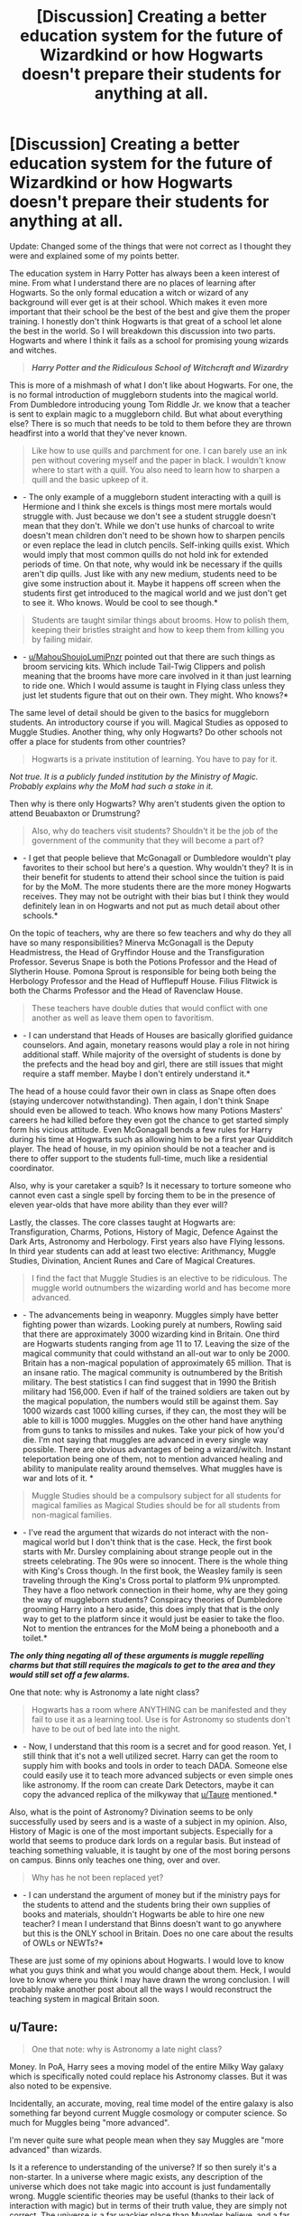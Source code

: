 #+TITLE: [Discussion] Creating a better education system for the future of Wizardkind or how Hogwarts doesn't prepare their students for anything at all.

* [Discussion] Creating a better education system for the future of Wizardkind or how Hogwarts doesn't prepare their students for anything at all.
:PROPERTIES:
:Author: Lazarth
:Score: 21
:DateUnix: 1527805698.0
:DateShort: 2018-Jun-01
:FlairText: Discussion
:END:
Update: Changed some of the things that were not correct as I thought they were and explained some of my points better.

The education system in Harry Potter has always been a keen interest of mine. From what I understand there are no places of learning after Hogwarts. So the only formal education a witch or wizard of any background will ever get is at their school. Which makes it even more important that their school be the best of the best and give them the proper training. I honestly don't think Hogwarts is that great of a school let alone the best in the world. So I will breakdown this discussion into two parts. Hogwarts and where I think it fails as a school for promising young wizards and witches.

#+begin_quote
  */Harry Potter and the Ridiculous School of Witchcraft and Wizardry/*
#+end_quote

This is more of a mishmash of what I don't like about Hogwarts. For one, the is no formal introduction of muggleborn students into the magical world. From Dumbledore introducing young Tom Riddle Jr. we know that a teacher is sent to explain magic to a muggleborn child. But what about everything else? There is so much that needs to be told to them before they are thrown headfirst into a world that they've never known.

#+begin_quote
  Like how to use quills and parchment for one. I can barely use an ink pen without covering myself and the paper in black. I wouldn't know where to start with a quill. You also need to learn how to sharpen a quill and the basic upkeep of it.
#+end_quote

- - The only example of a muggleborn student interacting with a quill is Hermione and I think she excels is things most mere mortals would struggle with. Just because we don't see a student struggle doesn't mean that they don't. While we don't use hunks of charcoal to write doesn't mean children don't need to be shown how to sharpen pencils or even replace the lead in clutch pencils. Self-inking quills exist. Which would imply that most common quills do not hold ink for extended periods of time. On that note, why would ink be necessary if the quills aren't dip quills. Just like with any new medium, students need to be give some instruction about it. Maybe it happens off screen when the students first get introduced to the magical world and we just don't get to see it. Who knows. Would be cool to see though.*

#+begin_quote
  Students are taught similar things about brooms. How to polish them, keeping their bristles straight and how to keep them from killing you by failing midair.
#+end_quote

- - [[/u/MahouShoujoLumiPnzr][u/MahouShoujoLumiPnzr]] pointed out that there are such things as broom servicing kits. Which include Tail-Twig Clippers and polish meaning that the brooms have more care involved in it than just learning to ride one. Which I would assume is taught in Flying class unless they just let students figure that out on their own. They might. Who knows?*

The same level of detail should be given to the basics for muggleborn students. An introductory course if you will. Magical Studies as opposed to Muggle Studies. Another thing, why only Hogwarts? Do other schools not offer a place for students from other countries?

#+begin_quote
  Hogwarts is a private institution of learning. You have to pay for it.
#+end_quote

/Not true. It is a publicly funded institution by the Ministry of Magic. Probably explains why the MoM had such a stake in it./

Then why is there only Hogwarts? Why aren't students given the option to attend Beuabaxton or Drumstrung?

#+begin_quote
  Also, why do teachers visit students? Shouldn't it be the job of the government of the community that they will become a part of?
#+end_quote

- - I get that people believe that McGonagall or Dumbledore wouldn't play favorites to their school but here's a question. Why wouldn't they? It is in their benefit for students to attend their school since the tuition is paid for by the MoM. The more students there are the more money Hogwarts receives. They may not be outright with their bias but I think they would definitely lean in on Hogwarts and not put as much detail about other schools.*

On the topic of teachers, why are there so few teachers and why do they all have so many responsibilities? Minerva McGonagall is the Deputy Headmistress, the Head of Gryffindor House and the Transfiguration Professor. Severus Snape is both the Potions Professor and the Head of Slytherin House. Pomona Sprout is responsible for being both being the Herbology Professor and the Head of Hufflepuff House. Filius Flitwick is both the Charms Professor and the Head of Ravenclaw House.

#+begin_quote
  These teachers have double duties that would conflict with one another as well as leave them open to favoritism.
#+end_quote

- - I can understand that Heads of Houses are basically glorified guidance counselors. And again, monetary reasons would play a role in not hiring additional staff. While majority of the oversight of students is done by the prefects and the head boy and girl, there are still issues that might require a staff member. Maybe I don't entirely understand it.*

The head of a house could favor their own in class as Snape often does (staying undercover notwithstanding). Then again, I don't think Snape should even be allowed to teach. Who knows how many Potions Masters' careers he had killed before they even got the chance to get started simply form his vicious attitude. Even McGonagall bends a few rules for Harry during his time at Hogwarts such as allowing him to be a first year Quidditch player. The head of house, in my opinion should be not a teacher and is there to offer support to the students full-time, much like a residential coordinator.

Also, why is your caretaker a squib? Is it necessary to torture someone who cannot even cast a single spell by forcing them to be in the presence of eleven year-olds that have more ability than they ever will?

Lastly, the classes. The core classes taught at Hogwarts are: Transfiguration, Charms, Potions, History of Magic, Defence Against the Dark Arts, Astronomy and Herbology. First years also have Flying lessons. In third year students can add at least two elective: Arithmancy, Muggle Studies, Divination, Ancient Runes and Care of Magical Creatures.

#+begin_quote
  I find the fact that Muggle Studies is an elective to be ridiculous. The muggle world outnumbers the wizarding world and has become more advanced.
#+end_quote

- - The advancements being in weaponry. Muggles simply have better fighting power than wizards. Looking purely at numbers, Rowling said that there are approximately 3000 wizarding kind in Britain. One third are Hogwarts students ranging from age 11 to 17. Leaving the size of the magical community that could withstand an all-out war to only be 2000. Britain has a non-magical population of approximately 65 million. That is an insane ratio. The magical community is outnumbered by the British military. The best statistics I can find suggest that in 1990 the British military had 156,000. Even if half of the trained soldiers are taken out by the magical population, the numbers would still be against them. Say 1000 wizards cast 1000 killing curses, if they can, the most they will be able to kill is 1000 muggles. Muggles on the other hand have anything from guns to tanks to missiles and nukes. Take your pick of how you'd die. I'm not saying that muggles are advanced in every single way possible. There are obvious advantages of being a wizard/witch. Instant teleportation being one of them, not to mention advanced healing and ability to manipulate reality around themselves. What muggles have is war and lots of it. *

#+begin_quote
  Muggle Studies should be a compulsory subject for all students for magical families as Magical Studies should be for all students from non-magical families.
#+end_quote

- - I've read the argument that wizards do not interact with the non-magical world but I don't think that is the case. Heck, the first book starts with Mr. Dursley complaining about strange people out in the streets celebrating. The 90s were so innocent. There is the whole thing with King's Cross though. In the first book, the Weasley family is seen traveling through the King's Cross portal to platform 9¾ unprompted. They have a floo network connection in their home, why are they going the way of muggleborn students? Conspiracy theories of Dumbledore grooming Harry into a hero aside, this does imply that that is the only way to get to the platform since it would just be easier to take the floo. Not to mention the entrances for the MoM being a phonebooth and a toilet.*

*/The only thing negating all of these arguments is muggle repelling charms but that still requires the magicals to get to the area and they would still set off a few alarms./*

One that note: why is Astronomy a late night class?

#+begin_quote
  Hogwarts has a room where ANYTHING can be manifested and they fail to use it as a learning tool. Use is for Astronomy so students don't have to be out of bed late into the night.
#+end_quote

- - Now, I understand that this room is a secret and for good reason. Yet, I still think that it's not a well utilized secret. Harry can get the room to supply him with books and tools in order to teach DADA. Someone else could easily use it to teach more advanced subjects or even simple ones like astronomy. If the room can create Dark Detectors, maybe it can copy the advanced replica of the milkyway that [[/u/Taure][u/Taure]] mentioned.*

Also, what is the point of Astronomy? Divination seems to be only successfully used by seers and is a waste of a subject in my opinion. Also, History of Magic is one of the most important subjects. Especially for a world that seems to produce dark lords on a regular basis. But instead of teaching something valuable, it is taught by one of the most boring persons on campus. Binns only teaches one thing, over and over.

#+begin_quote
  Why has he not been replaced yet?
#+end_quote

- - I can understand the argument of money but if the ministry pays for the students to attend and the students bring their own supplies of books and materials, shouldn't Hogwarts be able to hire one new teacher? I mean I understand that Binns doesn't want to go anywhere but this is the ONLY school in Britain. Does no one care about the results of OWLs or NEWTs?*

These are just some of my opinions about Hogwarts. I would love to know what you guys think and what you would change about them. Heck, I would love to know where you think I may have drawn the wrong conclusion. I will probably make another post about all the ways I would reconstruct the teaching system in magical Britain soon.


** u/Taure:
#+begin_quote
  One that note: why is Astronomy a late night class?
#+end_quote

Money. In PoA, Harry sees a moving model of the entire Milky Way galaxy which is specifically noted could replace his Astronomy classes. But it was also noted to be expensive.

Incidentally, an accurate, moving, real time model of the entire galaxy is also something far beyond current Muggle cosmology or computer science. So much for Muggles being "more advanced".

I'm never quite sure what people mean when they say Muggles are "more advanced" than wizards.

Is it a reference to understanding of the universe? If so then surely it's a non-starter. In a universe where magic exists, any description of the universe which does not take magic into account is just fundamentally wrong. Muggle scientific theories may be useful (thanks to their lack of interaction with magic) but in terms of their truth value, they are simply not correct. The universe is a far wackier place than Muggles believe, and a far more anthropocentric one. It's not just that Muggles are factually incorrect - their entire world view, informed by the content of their scientific theories, is false.

Is it a reference to capabilities? Again, this seems odd. Wizards have instant transportation, can regrow limbs, can delve into the mind, can rearrange matter. If they had any use for one, they could easily create a perpetual motion engine - with first year spells. The only areas where Muggles have an advantage in capabilities are 1) information storage and retrieval, 2) large scale production, 3) making large explosions. But number 2 wouldn't transfer to the wizarding world, due to the fact that casting magic cannot be automated, so that one is less that Muggles are more advanced and more that they are operating in a different paradigm. A Muggle with knowledge of logistics and manufacturing methods would not be able to improve wizarding production. As for number 3, it's not clear that creating very large non-magical explosions is useful for wizards.

Is it a reference to civics? If so, then it misses the point that wizarding problems are a mirror of Muggle ones. The wizarding world doesn't have gender or racial discrimination, but it does have species and blood discrimination. The wizarding government detains suspected terrorists indefinitely without trial in inhumane conditions, as the Muggle government does. Wizarding politicians are self-serving and advance policies designed to pander to their supporters rather than to improve the nation, as Muggle politicians do. Mainstream wizarding press is misleading, gossipy, and overtly politically biased, as the mainstream Muggle press is. And so on.

Ultimately, I feel like most people are referring to aesthetics. Wizards wear robes. They occupy buildings that are constructed out of traditional materials and in old architectural styles. They have traditional forms of entertainment such as sports and tabletop games, rather than consumption of entertainment media and video games. But these are the most trivial bases to compare a civilisation on.
:PROPERTIES:
:Author: Taure
:Score: 20
:DateUnix: 1527833432.0
:DateShort: 2018-Jun-01
:END:

*** You're right overall, of course, but there are a few points I'd disagree with.

#+begin_quote
  Is it a reference to civics? If so, then it misses the point that wizarding problems are a mirror of Muggle ones.
#+end_quote

Not necessarily. The Wizarding problems are obviously a twisted reflection of the Muggle ones, but they /are/ arguably much more serious and backwards (as it is their very nature as satire to be, Doylistically speaking). Sure, Muggles detain prisoners in /bad/ conditions, but they don't /knowingly obliterate their immortal soul/. Yes, there's still some racism left in the world, but it's a cultural thing; the /legal/ aspects are mostly handled; House-Elf slavery or the Goblins' second-class citizenship are unthinkable in the modern world.

#+begin_quote
  In a universe where magic exists, any description of the universe which does not take magic into account is just fundamentally wrong.
#+end_quote

It's one way to look at it, but somehow it seems hard to reconcile with your /usual/ stance on magic vs. science. You see magic as something that /supersedes/ Muggle science and the natural order, rather than an undiscovered /side/ of physics as Muggles know them; if so, why should magic invalidate Muggle science? This would be akin to saying that the existence of artificial genetic manipulation somehow invalidates evolutionist biology. Muggles don't know that there's a cheat code to kick the laws of the universe in the backside, but they /do/ know the laws of the universe; wizards are the opposite; everyone's missing some key information there.

Oh, also, unrelated to those two quibbles I think there's another element that makes people assume wizards are "less advanced" than Muggles: space conquest. Take any "Muggles are better" fic, you have /very high/ odds of the pro-Muggle protagonist bluntly informing Draco Malfoy that Muggles have gone to the Moon and everyone will go "/Merlin's nostrils, WHAT!? what have we been doing with our lives? HOW IS THAT POSSIBLE?!/"

Mark that I don't think that argument's right, necessarily. We don't hear about it, but it is my belief that some wizards /have/ gone to space and perfected the process, but it was never made a big deal out of because it's not, at the end of the day, very useful (except for collecting moonstones in use for potions).
:PROPERTIES:
:Author: Achille-Talon
:Score: 4
:DateUnix: 1527847047.0
:DateShort: 2018-Jun-01
:END:

**** u/Taure:
#+begin_quote
  Not necessarily. The Wizarding problems are obviously a twisted reflection of the Muggle ones, but they are arguably much more serious and backwards (as it is their very nature as satire to be, Doylistically speaking). Sure, Muggles detain prisoners in bad conditions, but they don't knowingly obliterate their immortal soul. Yes, there's still some racism left in the world, but it's a cultural thing; the legal aspects are mostly handled; House-Elf slavery or the Goblins' second-class citizenship are unthinkable in the modern world.
#+end_quote

There's a few matters wrapped up in here:

1. I think describing what went on in Guantanamo Bay etc as "bad conditions" is something of an understatement. Being physically and mentally tortured for years on end is I think just as bad as Dementor exposure.

2. The wizarding analogue of Muggle racism is blood prejudice. On that front, wizarding Britain had a Muggleborn Minister for Magic in the 1960s. The idea of there being legal blood discrimination (except, of course, in Voldemort's Ministry*) is a fandom creation. In canon, blood discrimination is also purely cultural, and like racism in real life, not something that comes up in polite conversation. Note, for example, that Lucius restrains himself from making comments about Muggleborns in front of Fudge in GoF. Not because Fudge does not share the same prejudices -- we know Fudge is naturally inclined to favour pure-bloods -- but because it is politically incorrect.

3. The creature situations have no real Muggle analogy and I included them largely for compleness' sake. (The Muggle analogy would be if we discovered intelligent alien life that was weaker than us). There are real discussions to be had on those matters - Goblins are far from innocent in the conflict between them and wizards, for example, and granting your most powerful advantage (knowledge of wand magic) to a persistent enemy would be incredibly foolish.

*Voldemort's Ministry is something of an aberration, in that it was built entirely upon the personal power of a single man. Each time Voldemort dies, his movement immediately collapses and wizarding Britain reverts to its norm of being roughly equivalent to Muggle society. I don't think it really says anything about wizarding society as a whole - give a white supremacist all the power of the US military and you'd get a similar result. It's a risk inherent to the existence of magic, which can concentrate an absurd amount of power in individuals, that a single person can shift the direction of an entire nation against its will.

#+begin_quote
  It's one way to look at it, but somehow it seems hard to reconcile with your usual stance on magic vs. science. You see magic as something that supersedes Muggle science and the natural order, rather than an undiscovered side of physics as Muggles know them; if so, why should magic invalidate Muggle science? This would be akin to saying that the existence of artificial genetic manipulation somehow invalidates evolutionist biology.
#+end_quote

Magic is not an invention or technology though. It is part of the supernatural order, rather than the natural one, but it is something which exists independently of wizards. It's still part of the universe, it's just that the universe has two parallel sets of rules.

However, the fact that one of those sets overrules the other indicates that they aren't really parallel but rather that one is senior and the other is junior. So, for example, if wizards have a description of matter and Muggles have a contradictory description of matter, it is the wizarding one which tells the real story because, when the two come into conflict, the world will behave according to the wizarding understanding.
:PROPERTIES:
:Author: Taure
:Score: 8
:DateUnix: 1527959221.0
:DateShort: 2018-Jun-02
:END:

***** I was definitely referring to sentient nonhumans; I am quite aware that there is no legalized blood prejudice. But though Goblins may not be entirely blameless, the fact remains that nonhuman rights /is/ an issue where the Wizarding World is /unspeakably/ behind the Muggle one on the matter of civic rights.

I would say you are wrong to say they have absolutely no parallels, too; it seems clear there are /some/ kinds of comparisons to be drawn for Goblins, Centaurs and House-Elves, though not really for the more obscure ones (Erklings, Banshees, Yumboes...) and none as direct as with the blood-prejudice. Goblins' situation seems akin to the status of Jewish people in Europe for large stretches of history (disliked by most, second-class citizens at best, but still trusted with banking; stereotyped as greedy and dishonest; have a language that is proverbially unintelligible to those who haven't learned it), House-Elves have been compared with black people slavery but I'd also compare it to the apalling way European upper-classes would look down on servants up to the 20th century, and there are shades of Native Americans and other colonized so-called "savages" in the Centaurs.

But as you can see, all the parallels with the sentient nonhumans are /historical/ ones; antisemitism, classism and colonialism are not /dead/, but they are no longer the majority, nor /officially enforced/, as they are in the WW.

#+begin_quote
  However, the fact that one of those sets overrules the other indicates that they aren't really parallel but rather that one is senior and the other is junior. So, for example, if wizards have a description of matter and Muggles have a contradictory description of matter, it is the wizarding one which tells the real story because, when the two come into conflict, the world will behave according to the wizarding understanding.
#+end_quote

Hm... I don't think I quite agree with that. As I said, magic seems to me like "cheat codes" that override a video game's primary mechanics; in most cases, when the two clash, magic will supersede the natural order --- but magic is the active action of living beings. Left on their own, things work according to physical laws; and /if/ a magical creature interferes the laws of magic take over.
:PROPERTIES:
:Author: Achille-Talon
:Score: 1
:DateUnix: 1527960607.0
:DateShort: 2018-Jun-02
:END:

****** u/Taure:
#+begin_quote
  Goblins' situation seems akin to the status of Jewish people in Europe for large stretches of history (disliked by most, second-class citizens at best, but still trusted with banking; stereotyped as greedy and dishonest; have a language that is proverbially unintelligible to those who haven't learned it)
#+end_quote

This is what I mean when I say comparisons aren't really good to make with these creatures: for all that we can see, there's a very good chance that the untrue stereotypes about Jews are actually true about goblins. They may in fact enjoy eating children, and they may be treacherous and greedy by nature. Certainly they act like it in the books.

Indeed, while the comparison with Jews is too neat to be accidental, I'm not sure that JKR was intending, with goblins, to have them be a sympathetic victim as Muggleborns are. Rather, I think she was doing something different with goblins: she's not positioning them as a wizarding analogy for a Muggle prejudices, but rather is doing worldbuilding such that the true stories about goblins were the historical origin of the incorrect stereotypes about Jews.

The point here is that, unlike all the targets of biotry in real life, /goblins are not human/. It's entirely possible that there are good reasons to be prejudiced against them. There must be a reason that JKR did not choose to introduce a single sympathetic goblin and that even the "enlightened" characters like Hagrid are immensely wary of them.

(Sometimes I amuse myself with the idea that Harry Potter goblins are the distant descendents of Lord of the Rings goblins - they certainly seem to share a certain innate evilness.)
:PROPERTIES:
:Author: Taure
:Score: 4
:DateUnix: 1527961926.0
:DateShort: 2018-Jun-02
:END:

******* Hm. I am immensely creeped out by the idea of an inherently evil sentient species, and I doubt that Christian J.K. Rowling would truly populate her world with such creatures. But whatever may be said of Goblins, she still presents House-Elves' abuse as unambiguously a bad thing, and the prejudice against Centaurs likewise; those are still things where the Wizarding World remains inferior to the Muggle world in the ethics department.

As to your pet-theory, didn't Tolkien say that he loathed to think of any sentient beings as inherently evil (much as myself)? That he once considered to have them be more like golems than real people to resolve that problem --- something that cannot be true of HP Goblins, either? And much has been made of the mention that "members of all races except Elves fought against Sauron in the final battle", which would imply some rebellious Orcs. Really, laugh all you like, my preferred view of Tolkien's Goblins, and one not far from his intention, is that presented in the Rankin-Bass film, with the /Where There's a Whip/ song. Beings of primitive culture who are born to serve the Dark Lord(s), but who don't necessarily /want/ to go out of their way to do evil individually, though some do and become the leaders.
:PROPERTIES:
:Author: Achille-Talon
:Score: 1
:DateUnix: 1527965023.0
:DateShort: 2018-Jun-02
:END:


******* Why would you think HP goblins are inherently evil? They seem to mirror wizarding society to me -- most of them put their heads down and follow Voldemort's rule, while a few of them refuse to do so and go in hiding with the muggleborns. If anything DH seems to challenge the concept, by bringing up cultural differences and Harry wondering whether the sword was rightfully Gryffindor's. Also, Hermione says (in reference to Goblins) /Wizarding history often skates over what the wizards have done to other magical races/, establishing wizarding PoV as biased. Griphook dislikes Death Eaters in particular (screws them over with the fake sword), is brave enough to lie to Bellatrix's face, disapproves of house elf oppression and despises the idea of stealing what is not is. He is hardly good -- he dislikes most wizards for the oppression of his species -- but then, his views are mentioned to be extremist among goblins.

None of this makes goblins treacherous by nature, or make them close to innately evil. People are just mad Griphook made off with the sword before Harry could stab him in the back.

#+begin_quote
  even the "enlightened" characters like Hagrid are immensely wary of them.
#+end_quote

Hagrid is also immensely "wary" of Slytherins and foreigners. Hermione (in DH, not GoF) is sympathetic to goblins. I think by DH she's more reliable than Hagrid in these matter.s
:PROPERTIES:
:Author: PsychoGeek
:Score: 1
:DateUnix: 1527970443.0
:DateShort: 2018-Jun-03
:END:


***** There might not be prejudiced LAWS in canon, but who's to say that there aren't prejudiced people in charge in the ministry who will employ other pure- and half-bloods instead of muggleborns? Sure every once in a while someone will just be too good to be kept down, but mostly? You bet that if this bias is widespread (I mean even the Weasleys don't speak of their squib family member (the accountant!) because they frankly are probably disgusted (or afraid that asociating with that guy will make them more likely to have squibs or something!) and Ron wasn't punished or reprimanded for confunding his driving instructor! Damned, it's treated like if he had kicked a stray dog instead of having messed with another human's mind! Seriously, muggle-baiting/hunting is probably only illegal because of the Statute of Secrecy! Otherwise it seems you are allowed to screw with muggles, as long as you don't expose the wizarding world!)
:PROPERTIES:
:Author: Laxian
:Score: 1
:DateUnix: 1541977549.0
:DateShort: 2018-Nov-12
:END:


**** You say the leagal aspects are mostpy handled, but thats only on most countries. There is still legal supression of minoritys in the world. Or even overtly mysoginistic laws, like in India, where marital rape is legal. I don't agree that the difference in scope is actually that big. Second class citizenship is unthinkable? Don't think so: in Saudi Arabia women aren't allowed to drive. If thats not second class citizenship then idk what is.

The current president of the USA was talking about "Mexico sending rapists" just last April. Thats as scary as a "Lord Malfoy" spewing bigoted bullshit. So no, i wouldnt say the legal side is "mostly" handled, when the most powerfull man in the world can spew openly bigoted bullshit and remain in office.

I totally agree with your second point though.

Sry for my english and formatting, im no native speaker and on the phone.
:PROPERTIES:
:Author: WhatIsBroken
:Score: 4
:DateUnix: 1527864108.0
:DateShort: 2018-Jun-01
:END:

***** I meant in the U.K., to be clear. (But even then, Trump can say whatever he likes, the United States of America aren't going to start treating Mexican people as furniture. What you describes does parallel the Wizarding World's blood-purity problem, but /not/ the situation of the House-Elves, Goblins and such.)
:PROPERTIES:
:Author: Achille-Talon
:Score: 1
:DateUnix: 1527865866.0
:DateShort: 2018-Jun-01
:END:

****** I'd say the situation in certain arabic countries parallells the goblin situation. Yeah, on peacefull times we're past slavery, but Stalins soviet union or Nazi-Germany wasnt far off slavery. But yeah, the U.K. moved past those things for the most part. Don't know how they are about equal gender salaries, but thats not really comparable to the goblin issue anyway. But maybe other wizarding countries are further developed on creature right then britain like muggelbritain is further on other social issues then others. We don't know sadly.
:PROPERTIES:
:Author: WhatIsBroken
:Score: 2
:DateUnix: 1527866373.0
:DateShort: 2018-Jun-01
:END:


** The Head of Houses seems a weird criticism to me. Not that we ever took school houses half as seriously as Hogwarts but our Head of Houses were teachers (with student captains doing most of what the role actually entailed-cheering on students at sport events basically).

Other than what others have said. I think it's worth noting that Hogwarts is a bit of collection of the worst tropes for teachers-we've all had the 'boring history teacher', the Snape teacher, the absolutetly useless teacher (Trelawney) and so on.
:PROPERTIES:
:Author: elizabnthe
:Score: 10
:DateUnix: 1527816879.0
:DateShort: 2018-Jun-01
:END:


** Alright so I'll take a shot at debunking most of this (though you do make a few fair points I will highlight).

#+begin_quote
  From what I understand there are no places of learning after Hogwarts.
#+end_quote

Yes and no. There is a sort of apprenticeship-system. Once you enroll in your chosen career, if it's not a personal one like Diagon Alley shopkeeper, you'll have additional specific training (we see this for Ministry work, Healing, and Aurors).

#+begin_quote
  Like how to use quills and parchment for one. I can barely use an ink pen without covering myself and the paper in black. I wouldn't know where to start with a quill. You also need to learn how to sharpen a quill and the basic upkeep of it.
#+end_quote

You're thinking awfully Muggle. It seems obvious to me those quills are /enchanted/, not something plucked right off some random pheasant in the wilderness. So they wouldn't /need/ sharpening, and may even enable easy writing to an extent.

#+begin_quote
  How to polish them, keeping their bristles straight
#+end_quote

Again, you don't need to do that on a magical broom. There are Charms to keep it in pristine condition. If the Charms start to fail, then the broom is just too old for use, and that's that.

#+begin_quote
  and how to keep them from killing you by failing midair.
#+end_quote

What do you suppose Flying Class is? From what we see of the first lesson, it /was/ a very sensible thing starting with the basics.

#+begin_quote
  Hogwarts is a private institution of learning. You have to pay for it
#+end_quote

...no you don't? You have to buy your robes and equipment, sure, but there's no Hogwarts tuition fee. It's explicitly a free school. How do you suppose Tom Riddle got in? Or even the Weasleys?

#+begin_quote
  Why aren't students given the option to attend Beuabaxton or Drumstrung?
#+end_quote

They totally are. It's a Hogwarts /Acceptance/ Letter, not a Hogwarts You-Have-To-Come-Here-By-Law Letter. As the only British school, it stands to reason a British kid would go there, but if you speak French or Japanese and want to enroll in one of the foreign schools, it's perfectly allowed.

#+begin_quote
  Also, why do teachers visit students? Shouldn't it be the job of the government of the community that they will become a part of?
#+end_quote

Hogwarts Professors deal with young children all the time; it's their job. They are, therefore, more qualified from the get-go than some clerk. And the Ministry of Magic is inescapably incompetent and corrupt besides (which is another matter entirely).

#+begin_quote
  Minerva McGonagall is the Deputy Headmistress, the Head of Gryffindor House and the Transfiguration Professor. Severus Snape is both the Potions Professor and the Head of Slytherin House. Pomona Sprout is responsible for being both being the Herbology Professor and the Head of Hufflepuff House. Filius Flitwick is both the Charms Professor and the Head of Ravenclaw House.
#+end_quote

You act like being Head of House is horribly time-taking. It's... not. It basically involves being the person the students go to if they're in trouble. It's not a full-time job at all.

#+begin_quote
  Also, why is your caretaker a squib? Is it necessary to torture someone who cannot even cast a single spell by forcing them to be in the presence of eleven year-olds that have more ability than they ever will?
#+end_quote

No one's forcing Filch to anything. As I understand it, Argus Filch grew up /worshipping/ Hogwarts, and, heartbroken when he discovered he was a Squib, decided to become the caretaker as the "next best thing", his only option to live at Hogwarts anyway. He's not a slave, you know, he could quit at any time.

#+begin_quote
  Then again, I don't think Snape should eve be allowed to teach.
#+end_quote

Well, /obviously/. Like Trelawney, it's kinda his whole point that Dumbledore is keeping him at Hogwarts under the /pretense/ of being a teacher so he can keep him protected and in check. He does not /rightfully/ belong there, and, hadn't he died, I'm fully convinced Dumbledore would have gladly let him go (and he would have gladly left) once Voldemort was dead and gone.

#+begin_quote
  and has become more advanced.
#+end_quote

In what way? Yes, wizards are kinda clueless about science for the most part, and that's deplorable, but they don't /need/ it. Objectively speaking, they have all the commodities of Muggle civilization, and /then/ some. Their medicine is impossibly more advanced, you only need an old boot and coordinates to travel anywhere in the world, etc.

#+begin_quote
  on that note: why is Astronomy a late night class? Hogwarts has a room where ANYTHING can be manifested and they fail to use it as a learning tool. Use is for Astronomy so students don't have to be out of bed late into the night.
#+end_quote

The Room of Requirement isn't the Holodeck. It can turn into any /room/ you need it to be, but expecting it to create a flawless copy of the Solar System is an aberration that you'll only find in fanfiction. And besides, it was a /secret/ room which none of the teachers knew about until 1998, and now it's the permanent residence of an angry firegod, so... best not to open it ever again, y'know?

#+begin_quote
  Binns only teaches one thing, over and over.
#+end_quote

Well, that's exaggeration, to be fair. He talks about Goblin Rebellions (and mark that it's a plural; it's not always the same one) a lot, but not /only/ that.

#+begin_quote
  Why had no one bothered to tell the man he's dead?
#+end_quote

Er, he quite knows he's dead, I don't know what fanfiction you've been reading. He's just too close-minded to think this is any reason to shirk on his professoral duties.
:PROPERTIES:
:Author: Achille-Talon
:Score: 27
:DateUnix: 1527807385.0
:DateShort: 2018-Jun-01
:END:

*** u/MahouShoujoLumiPnzr:
#+begin_quote
  You're thinking awfully Muggle. It seems obvious to me those quills are enchanted, not something plucked right off some random pheasant in the wilderness. So they wouldn't need sharpening, and may even enable easy writing to an extent.
#+end_quote

#+begin_quote
  Again, you don't need to do that on a magical broom. There are Charms to keep it in pristine condition. If the Charms start to fail, then the broom is just too old for use, and that's that.
#+end_quote

The existence of the [[http://harrypotter.wikia.com/wiki/Broomstick_Servicing_Kit][Broomstick Servicing Kit]] suggests otherwise. There's also the [[http://harrypotter.wikia.com/wiki/Self-Inking_Quill][Self-Inking Quill]], which suggests that self-inking quills are /not/ standard. In both cases, they reveal that they're not magical facsimiles, but real objects that /can/ have enchantments while still requiring manual maintenance of some kind. There are charms to help maintain objects, but they're not self-repairing or anything of the sort.
:PROPERTIES:
:Author: MahouShoujoLumiPnzr
:Score: 17
:DateUnix: 1527810298.0
:DateShort: 2018-Jun-01
:END:

**** That they're not all self-inking doesn't necessarily mean they're not all weakly enchanted to begin with; in the same way not every pencil is a cluth-pencil, but that doesn't mean students who don't have clutch-pencils use unrefined lumps of charcoal. My reasoning is that /de facto/, we /do not/ see any Muggle-raised students struggling with their quills in /Philosopher's Stone/; and that combined with the fact that the quills are bought in Diagon Alley, this /does/ make it exceedingly likely they are somewhat magical.

Granted on the Broomstick Servicing, though; but again, how /do/ we know broom upkeep isn't covered in Flying Class early on? We don't exactly have the full curriculum.
:PROPERTIES:
:Author: Achille-Talon
:Score: 4
:DateUnix: 1527846447.0
:DateShort: 2018-Jun-01
:END:


*** You actually brought up some really points that I've managed to get wrong. Allow me to counterpoint some of your counterpoints.

#+begin_quote
  And the Ministry of Magic is inescapably incompetent and corrupt besides (which is another matter entirely).
#+end_quote

That's actually true. I wouldn't trust the MoM to correctly introduce anyone to the wizarding world seeing how bigoted they are. They would probably lead to no non-magical child ever attending a school.

#+begin_quote
  but if you speak French or Japanese and want to enroll in one of the foreign schools, it's perfectly allowed.
#+end_quote

But if you're a non-magical student then a Hogwarts teacher will be introducing you to the wizarding world. They would have full control of what schools you are exposed to and if you would know that there are other options at all.

#+begin_quote
  The Room of Requirement isn't the Holodeck.
#+end_quote

But it is a room full of chamber-pots. I'm not saying that you can perfectly recreate the solar system in alarming detail but you should be able to pull up a star chart or have the room replicate the night sky is some manner? It can produce complex objects like Dark Detectors as well as provide books on numerous subjects for the DA. I think we're selling the room a little short.

#+begin_quote
  In what way?
#+end_quote

Granted I am looking at the wizarding world through the lenses of someone in 2018. Hell even 1990 seems backwards as heck to me now.

#+begin_quote
  Er, he quite knows he's dead,
#+end_quote

What a boring existence. Wake up one day to find out that you're dead and can now just mess around with the living but no, instead you go right back to work. Yeish.
:PROPERTIES:
:Author: Lazarth
:Score: 5
:DateUnix: 1527809936.0
:DateShort: 2018-Jun-01
:END:

**** u/Achille-Talon:
#+begin_quote
  But if you're a non-magical student then a Hogwarts teacher will be introducing you to the wizarding world. They would have full control of what schools you are exposed to and if you would know that there are other options at all.
#+end_quote

The teacher usually handling such matters is Professor McGonagall. Does she strike you as a manipulative type who would intentionally mislead the students? Really? I can't give you any exact quotes, but Hagrid, too, refers to Hogwarts as "the best magic school'n the world" or something of the sort when describing it to Harry. This, by default, implies there are others. If the child (or his parents) enquire about these, I find it hard to believe Hagrid, or Dumbledore, or McGonagall, would withhold information about them.

#+begin_quote
  What a boring existence. Wake up one day to find out that you're dead and can now just mess around with the living but no, instead you go right back to work. Yeish.
#+end_quote

Yeah, that's the joke.
:PROPERTIES:
:Author: Achille-Talon
:Score: 6
:DateUnix: 1527846275.0
:DateShort: 2018-Jun-01
:END:


** Keep in mind the initial genre of HP: children's fiction. For this genre of action or adventure, the adults /must/ be incompetent. With incompetent adults, the children protagonists are given the ability to be the champions of the story. So with that in mind, Hogwarts teachers /have/ to be stretched thin with their responsibilities, adults /have/ to hold grudges against the children, and the figures of authority /have/ to dismiss the children's worries as childish.

I actually have a slice-of-life fic in development that addresses these problems to create a "realistic" Hogwarts set in 2010 - it'd be fun to compare notes! Some things I have added to my version of Hogwarts: more teachers, dedicated Heads of Houses, and Muggle Studies (and it's equivalent, actually named Magical Studies) is required for all years.
:PROPERTIES:
:Author: the-phony-pony
:Score: 13
:DateUnix: 1527807065.0
:DateShort: 2018-Jun-01
:END:

*** u/Taure:
#+begin_quote
  Keep in mind the initial genre of HP: children's fiction. For this genre of action or adventure, the adults must be incompetent. With incompetent adults, the children protagonists are given the ability to be the champions of the story. So with that in mind, Hogwarts teachers have to be stretched thin with their responsibilities, adults have to hold grudges against the children, and the figures of authority have to dismiss the children's worries as childish.

  I actually have a slice-of-life fic in development that addresses these problems to create a "realistic" Hogwarts set in 2010 - it'd be fun to compare notes! Some things I have added to my version of Hogwarts: more teachers, dedicated Heads of Houses, and Muggle Studies (and it's equivalent, actually named Magical Studies) is required for all years.
#+end_quote

I don't think this is limited to children's fiction. No one wants to read Harry Potter: The Wizarding World's First Health And Safety Inspector. The wizarding world having a more relaxed attitude towards danger than the (Western) Muggle one makes the world more interesting regardless of whether the intended audience is children or adults.
:PROPERTIES:
:Author: Taure
:Score: 10
:DateUnix: 1527835601.0
:DateShort: 2018-Jun-01
:END:

**** u/the-phony-pony:
#+begin_quote
  The wizarding world having a more relaxed attitude towards danger
#+end_quote

insert Neville being tossed out of a window!!! You're absolutely right. The series was written as absurd (to us muggles, anyways) because otherwise it wouldn't be /fun/.
:PROPERTIES:
:Author: the-phony-pony
:Score: 4
:DateUnix: 1527858947.0
:DateShort: 2018-Jun-01
:END:


*** Came here for this, HP was written as a children's book and the adults' general incompetence and lack of logic is a source of comic relief. This is why we have fanfiction so that we can read/write stories the way they might have played out for a different audience.
:PROPERTIES:
:Author: ChelseaDagger13
:Score: 4
:DateUnix: 1527834772.0
:DateShort: 2018-Jun-01
:END:


** u/fflai:
#+begin_quote
  Hogwarts is a private institution of learning. You have to pay for it.
#+end_quote

[[https://twitter.com/jk_rowling/status/622118373061709824][Hogwarts has no tuition fee according to JKR]].

#+begin_quote
  Also, why do teachers visit students? Shouldn't it be the job of the government of the community that they will become a part of?
#+end_quote

Maybe this is part of the job for Hogwarts as they get money for it by the MoM. Governments outsource stuff to private, better equipped entities all the time.

#+begin_quote
  On the topic of teachers, why are there so few teachers and why do they all have so many responsibilities?
#+end_quote

Because JKR wanted to keep the cast as small as possible.

#+begin_quote
  Also, why is your caretaker a squib? Is it necessary to torture someone who cannot even cast a single spell by forcing them to be in the presence of eleven year-olds that have more ability than they ever will?
#+end_quote

Presumably, because they applied for a job and got it, because they didn't want /not/ to be a part of that community. What a person wants (to stay part of the community) might not be what a person needs (to make your own, happy life), but who is the judge here? If the alternative would be sending them to the streets, would that be right? And afaik nobody is forcing them to stay, they could just quit.

#+begin_quote
  Muggle Studies should be a cumpulsary subjects for all students for magicOne that note: why is Astronomy a late night class? al families as Magical Studies should be for all students from non-magical families.
#+end_quote

Why if they never have to interact with the muggle world? It's like saying everyone needs to study the basics of computer science - sure, you might have a point, and it would be great, but it's not really needed.

#+begin_quote
  The muggle world outnumbers the wizarding world and has become more advanced.
#+end_quote

And yet they are often so far behind the wizarding world, especially in 1990. Mobile phones were just coming, and we've seen proof of school children in the late 1970s communicating with video-calls.

#+begin_quote
  Hogwarts has a room where ANYTHING can be manifested and they fail to use it as a learning tool.
#+end_quote

Presumably, because not even the headmaster knows all the secrets of the 1000 year old *magic* castle. Also, my school had a computer-lab, which we really didn't use all that often.

#+begin_quote
  Also, what is the point of Astronomy?
#+end_quote

What's the point of Latin in the curriculum? I was forced to learn that or French and never even used it!

#+begin_quote
  One that note: why is Astronomy a late night class?
#+end_quote

Magic, btw. You can't use your enchanted telescope in this weird enchanted room, because even with magic one could not hope to capture the vastness of space.

#+begin_quote
  But instead of actually teaching something valuable, it is taught by one of the most boring persons on campus
#+end_quote

Have you ever been in a history-class? With a bad teacher, they can be super boring, and they are also important in the muggle world which seems to create Dictators on a semi-regular basis. Heck, the US has an aspiring dictator as president right now!

#+begin_quote
  Binns only teaches one thing, over and over.
#+end_quote

The history-exames are actually quite more extensive than goblin stuff, but let's not get canon in the way about your rant, right? Quote from PoS: "One hour of answering questions about batty old wizards who'd invented Self-Stirring Cauldrons and they'd be free..."

#+begin_quote
  Even McGonagall bends a few rules for Harry during his time at Hogwartsm such as allowing him to be a first year Quidditch player.
#+end_quote

Yeah, because sticking to every rule ever is a great thing, especially with no-tolerance policies and stuff. Rules often are guidelines that are /meant/ to be bent.

I mean some of your arguments are great, but they aren't as tight as you think them to be, which gives your whole post this weird feeling of not being quite correct, and thus being dismissable.
:PROPERTIES:
:Author: fflai
:Score: 11
:DateUnix: 1527807984.0
:DateShort: 2018-Jun-01
:END:

*** Oh I'm well aware that they're not air tight. I just wanted to discuss some of the ideas that have been rattling around in my brain. So far the replies I've gotten have been very informative and actually quite fun to read.
:PROPERTIES:
:Author: Lazarth
:Score: 5
:DateUnix: 1527808767.0
:DateShort: 2018-Jun-01
:END:


*** u/MindForgedManacle:
#+begin_quote
  Why if they never have to interact with the muggle world? It's like saying everyone needs to study the basics of computer science - sure, you might have a point, and it would be great, but it's not really needed.
#+end_quote

Ehh, not a great comparison. Wizards bandying about in public and in robes or celebrating major events by conjuring shooting stars in the sky (which end up on the muggle news, as in book 1)... it creates a problem for maintaining the Statute of Secrecy. There's an inherent value in wizards having a (good) required Muggle Studies education.
:PROPERTIES:
:Author: MindForgedManacle
:Score: 2
:DateUnix: 1527811827.0
:DateShort: 2018-Jun-01
:END:

**** I think you overestimate the risks of a breach of the statute. In the HP universe, Muggles have a kind of in-built psychological instinct to reject the existence of magic even when it occurs right in front of their eyes. This phenomenon is referred to in many places: the existence of the book "The Philosophy of the Mundane: Why the Muggles Prefer Not to Know", the Pottermore article on wizarding radio and TV, and an entry in Fantastic Beasts about Muggles ignoring magical creatures.

The most extreme example, of course, is the Knight Bus, which we are told Muggles ignore simply because they are insufficiently observant to notice reality being rearranged around them (including entire buildings, occupied by Muggles, jumping around before their eyes).

For all that wizards in the HP universe are depicted as being silly, Muggles are depicted as being equally silly, just in the opposite direction.
:PROPERTIES:
:Author: Taure
:Score: 10
:DateUnix: 1527834200.0
:DateShort: 2018-Jun-01
:END:

***** I think you are underestimating the risks and the observance of muggles. I don't recall it being made explicit that Muggles simply choose to ignore the Knight Bus. Unless I'm misremebering, that was Shunpike's explanation but we know Muggles have to be Obliviated when they see undeniable magic, which leads me to assume they cannot see the what the Knight Bus does around them (much in the way they can't see the Leaky Cauldron). His comment seemed more like an example of the dismissive view many wizards have about muggles. Getting rid of that and following the SoS carefully seems like a perfectly reasonable reason to make a decent, mandatory Muggle Studies course.

The Roberts in GoF had to be repeatedly Obliviated (even before the Death Eaters showed up) simply due to their growing suspicions about the odd things they were seeing and hearing (the one we see actually happen was done rather preemptively). It's probably more thwan most muggles aren't sufficiently exposed to magical phenomena to give it real thought. Spotting unknown animal droppings (as Newt mentions) isn't a dead ringer for "This is magic!"
:PROPERTIES:
:Author: MindForgedManacle
:Score: 1
:DateUnix: 1527861713.0
:DateShort: 2018-Jun-01
:END:


** You can -sort of- justify the canon magical world that way:

Perhaps magicals doesn't want to learn more? Perhaps they are content the way things are? Why would magicals need to learn more? Even without an income, they can actually live quite comfortably with just their wands alone. Yes Weasley family was poor but they were not suffering. They just couldn't buy some fancy stuff.

Magicals can do those:

- Duplicate food with a simple spell, hunt/farm with the aid of magic much more easily compared to muggles
- Teleport instantly away from dangerous predators
- Transfigure/Conjure clothing
- Transfigure/Conjure shelter

So the rest is just cosmetic, psychological needs. We see a lot of fighting and stuff from Harry's perspective but general public didn't need to know so much obscure magical stuff to live. And Hogwarts is a school to prepare children for the real world. If a student wanted to learn more, perhaps teachers could give them extra materials to study. But Harry wasn't really interested in that so we don't see much of it. I don't remember the name of the fic but there was one where someone said that the reason they learned leg locking curse etc. was for children to protect themselves against muggles if they somehow found themselves against them during Witch Hunting period.

Magical world is small, magicals also live longer than muggles and as a result the magical world is traditionalist and stagnant. Albus Dumbledore was born in 1881 and died 116 years old. Not because of natural causes either. And try to imagine living conditions of muggles at that time. Medical advancements, technological advancements etc. everything that makes the current muggle world "comfortable" today is quite recent. And since magicals don't really interact with muggles, it should not be that surprising that magical world is still living in the past. The past where they were living in much better conditions than muggles. While muggles were thinking about what to do with their feces without modern plumbing systems, magicals could just remove it.

So many of those flaws you can see, they might not necessarily see them as flaws. In the end, it has been working for centuries. We know that there were two dark lords in 20th century but were there lots of dark lords before?

 

Also,

#+begin_quote
  Muggles don't know that there's a cheat code to kick the laws of the universe in the backside, but they do know the laws of the universe; wizards are the opposite; everyone's missing some key information there.
#+end_quote

We don't /know/ the laws of the universe. We see things happening and try to create formulas based on those happenings. If we can't disprove them over the course of long time, we call them /Laws/. Everybody thought Newton's formulas about gravity and speed and time was absolutely correct until Einstein proved him wrong. We still use Newton's formulas because they are 99.99% accurate in slow speeds but it doesn't change the fact that the are just producing approximations. Maybe Einstein's formulas are just approximations too but we don't have tools to measure that error. So even in our world, we don't know Laws of the universe.
:PROPERTIES:
:Author: suername
:Score: 3
:DateUnix: 1527866588.0
:DateShort: 2018-Jun-01
:END:


** u/Satanniel:
#+begin_quote
  Hogwarts is a private institution of learning. You have to pay for it. Then why is there only Hogwarts? Why aren't students given the option to attend Beuabaxton or Drumstrung?
#+end_quote

Stopped reading here. You should learn lore first and only then rant about it.
:PROPERTIES:
:Author: Satanniel
:Score: 3
:DateUnix: 1527807142.0
:DateShort: 2018-Jun-01
:END:

*** Went back and checked on that one. Totally a misunderstanding and an oversight on my part. Horray for ministry funded education!
:PROPERTIES:
:Author: Lazarth
:Score: 5
:DateUnix: 1527808247.0
:DateShort: 2018-Jun-01
:END:


** Your arguments might make some logical sense, but you're beating a dead horse as they come up in almost every bashing fic. I almost expected you to suggest Lord Potter use his political clout to remove Dumbledore from his position as the headmaster so he can reform Hogwarts.
:PROPERTIES:
:Author: rek-lama
:Score: 2
:DateUnix: 1527839678.0
:DateShort: 2018-Jun-01
:END:


** I think you have misunderstood something about Harry Potter. Strip away the magic and the whimsy (you know, the stuff we assosciate with HP), and what are you left with? Seven boarding school mystery novels. The plot of every book more or less revolves around setting up these mysteries for Harry and Co. to solve/figure out/deal with. Why send Hagrid to pick up Harry? He would end up hinting about the Philosopher's Stone and not explain things unless asked, leaving Harry, and the readers, ignorant until its time to advance the overall plot. Most of your contentions can be boiled down to, "Rowling invented a lot of her system on the fly, introducing new plot points to resolve later parts of the story, even if they create problems with past or even future story points."

Now as for the school system. Yes, its poorly thought out and run by a man who has at best questionable educational ideas for children. But there are reasonable explanations that could fit with canon.

Why is Muggle Studies not important? Schools try to focus on information that is important to functioning within THEIR society, not others. Education in Britain does not necessarily prepare you to function in Tunisia. By all accounts the Wizarding world seems nearly isolated from the muggles, with entire wars going on without there notice. Contrast this Astronomy, which has importance for other magics like potions, herbology and divination, several of which are important for potential careers in their society.

Why only Hogwarts? Well, there is only 11 schools according to Rowling, and the global population is not that large. At one point JKR stated there were 3000 wizards/witches in Britain, and considering people like Dippet lived more than three centuries, this makes you wonder how many students actually go to Hogwarts (she stated 1000 one time, but that seems implausible).

Why not get rid of X teacher (take your pick)? How many people can do there jobs or are even qualified to do them? In defense of the DADA position, how many qualified people can there be who can actually teach that course decently. Hell, Dumbledore put the Muggle Studies professor (Quirrel) in, probably from lack of willing candidates. And again I refer you to my previous point about the population. Same deal with History of Magic being taught by a ghost.

Why do they tolerate such blatant favoritism? Probably tradition honestly. A lot of stupid things are maintained for centuries because its the way they did them in the past. Plus it theoretically encourages the students to work harder and be better at magic. The point system is kind of like demerits in muggle schools.

And the head of houses being teachers? I can see Dumbledore responding like thus "Why yes, as soon as we have enough funding to employ a living History teacher, I will get right on bringing in four glorified student counselors to the payroll."

And Divination? To be honest, divination is heavily implied to be valid (most of Trelawney's "hokey" predictions end up being true), but its taught by someone who reminds me of Bill Murray's soothsayer tv show in Ghostbusters 2. The course is supposed to be about interpreting signs and there meanings, not about laying out prophecies (which only seers can do). The trouble is, unlike the other subjects, the results of divination are open to interpretation and thus it appears fake.
:PROPERTIES:
:Author: XeshTrill
:Score: 5
:DateUnix: 1527811034.0
:DateShort: 2018-Jun-01
:END:

*** u/MindForgedManacle:
#+begin_quote
  Why only Hogwarts? Well, there is only 11 schools according to Rowling,
#+end_quote

Where? There are 11 dominant ones that are registered with the ICW, but smaller ones are known besides the eleven, such as the Salem Witch Institute mentioned in Goblet of Fire. Most just aren't registered so they're hard to keep track of. In smaller nations, apparently correspondence education is common.

#+begin_quote
  Schools try to focus on information that is important to functioning within THEIR society, not others
#+end_quote

All wizards are required to keep magic as secret as possible, yet the average wizard can't seem to mask themselves as muggles in public. Hell, in book 1 apparently after Voldemort's defeat became apparent half of the British wizarding community lost their mind and had numerous instances that made Muggle news (conjured shooting stars, overabundance of owls in the skies, etc.) A good, required Muggle Studies education would go a long way towards blending in and understanding the world they're supposed to hide from.

#+begin_quote
  To be honest, divination is heavily implied to be valid
#+end_quote

Nonsense, it's mostly shown to be silly. Trelawney has like 2 or 3 instances where those goofy things came true, but that's because they were worded vaguely enough that they could easily be interpreted to come true with the slightest resemblance. At best we have something like what the centaurs do (broad predictions about historically important shifts on the horizon) and Seer visions. If Dumbledore, Hermione and McGonagall are rather dismissive of it, it's probably bunk in the way she taught it.
:PROPERTIES:
:Author: MindForgedManacle
:Score: 2
:DateUnix: 1527827177.0
:DateShort: 2018-Jun-01
:END:

**** u/Taure:
#+begin_quote
  such as the Salem Witch Institute mentioned in Goblet of Fire.
#+end_quote

Not a school. It's a play on the [[https://en.wikipedia.org/wiki/Women%27s_Institutes][Women's Institute]].

Fortunately for those of us who spent years pointing this out to deaf ears, JKR has confirmed this: [[https://twitter.com/jk_rowling/status/607275327111458816]]
:PROPERTIES:
:Author: Taure
:Score: 6
:DateUnix: 1527833817.0
:DateShort: 2018-Jun-01
:END:

***** *Women's Institutes*

The Women's Institute (WI), a community-based organisation for women, was founded in Stoney Creek, Ontario, Canada, by Adelaide Hoodless in 1897. It was based on the British concept of Women's Guilds, created by Rev Archibald Charteris in 1887 and originally confined to the Church of Scotland. It later spread to other countries. Many WIs belong to the Associated Country Women of the World organization.

--------------

^{[} [[https://www.reddit.com/message/compose?to=kittens_from_space][^{PM}]] ^{|} [[https://reddit.com/message/compose?to=WikiTextBot&message=Excludeme&subject=Excludeme][^{Exclude} ^{me}]] ^{|} [[https://np.reddit.com/r/HPfanfiction/about/banned][^{Exclude} ^{from} ^{subreddit}]] ^{|} [[https://np.reddit.com/r/WikiTextBot/wiki/index][^{FAQ} ^{/} ^{Information}]] ^{|} [[https://github.com/kittenswolf/WikiTextBot][^{Source}]] ^{]} ^{Downvote} ^{to} ^{remove} ^{|} ^{v0.28}
:PROPERTIES:
:Author: WikiTextBot
:Score: 1
:DateUnix: 1527833827.0
:DateShort: 2018-Jun-01
:END:


***** Thank you. Came to say exactly this.
:PROPERTIES:
:Author: XeshTrill
:Score: 1
:DateUnix: 1527848494.0
:DateShort: 2018-Jun-01
:END:


***** Point taken, though it's not really central to my overall point. Still, the other one stands. There are smaller magic schools which simply aren't registered with the ICW:

#+begin_quote
  There are eleven long-established and prestigious wizarding schools worldwide, all of which are registered with the International Confederation of Wizards. Smaller and less well-regulated institutions have come and gone, are difficult to keep track of, and are rarely registered with the appropriate Ministry
#+end_quote

[[https://www.pottermore.com/writing-by-jk-rowling/wizarding-schools]]
:PROPERTIES:
:Author: MindForgedManacle
:Score: 1
:DateUnix: 1527862284.0
:DateShort: 2018-Jun-01
:END:


*** u/chiruochiba:
#+begin_quote
  Why is Muggle Studies not important? Schools try to focus on information that is important to functioning within THEIR society, not others.
#+end_quote

It's interesting that you raise this point, because Hogwarts spectacularly fails to prepare it's students for anything other than spellcasting. For its students to be prepared for adult life in magical Britain, the school should provide classes in mathematics, economics, civics, philosophy, anatomy, languages (including English), literature, etc.

In the muggle world, a "[[https://en.wikipedia.org/wiki/Liberal_arts_education][liberal arts education]]" includes these subjects because they are considered essential for a free person to know in order to take an active part in civic life. These same subjects are needed for a wizard or witch to participate intelligently in magical society.
:PROPERTIES:
:Author: chiruochiba
:Score: 1
:DateUnix: 1527824202.0
:DateShort: 2018-Jun-01
:END:

**** u/Taure:
#+begin_quote
  Hogwarts spectacularly fails to prepare it's students for anything
#+end_quote

A fairly normal school, then. Real life schools don't generally teach economics, philosophy, anatomy, or civics, at least not in the UK. 99% of what you learn at school, you never use again. Literature is of questionable practical use. And unless you go into a mathematical career, you don't really need to use much mathematics beyond arithmetic, basic statistics and percentages.

School is very much not a practical preparation for life. There are no classes on financial planning, how to pay a bill, how to unblock a toilet, how to perform well in an interview, etc. Education is academic, not practical, and largely imparts knowledge for knowledge's sake.
:PROPERTIES:
:Author: Taure
:Score: 7
:DateUnix: 1527835231.0
:DateShort: 2018-Jun-01
:END:

***** The subjects I listed are widely provided at highschools (age 9 - 12) in the United States.

I'd argue that people use everything that they /successfully learn/ at school. A good education doesn't just force children to memorize things, it shows them how to understand the world around them and apply reason to make intelligent decisions. Those skills are always "practical."

Literature is a very important subject because it gives children examples of how to effectively express themselves with words. It's also important as a taste of their own culture (English, German, Magical, etc.), of experiences beyond what they get in their normal life, of strong emotions and how to deal with them in a healthy way, etc. You mentioned preparation for job interviews: Literature/English classes usually cover persuasive writing, a basic skill which is key to writing job applications and presenting yourself well in an interview.

Mathematics is important to many, many different career fields aside from mathematicians. It's useful for daily life to balance a checkbook or understand investments. Even construction workers (such as electricians or carpenters) benefit from a good understanding of geometry and algebra.

In conclusion: knowledge for knowledge's sake is great, but all knowledge is power. A good education (including the subjects I listed) empowers children to be strong adults.
:PROPERTIES:
:Author: chiruochiba
:Score: -1
:DateUnix: 1527906869.0
:DateShort: 2018-Jun-02
:END:


**** Right, but your missing something. Kids are taught elsewhere about the basics (or are supposed to be) prior to attending Hogwarts. Hogwarts is not a public school as would be thought by muggles. It reminds me of older style boarding schools, where only a handful of subjects are actually taught, most of which have no bearing on any future endeavors.

Hogwarts almost strikes me as a traditionalist organization. Much of how or why things are done has less to do with it being the best way, and more to do with "thats how its always been done." It would not surprise me if those courses have been the same ones taught for centuries.
:PROPERTIES:
:Author: XeshTrill
:Score: 2
:DateUnix: 1527849098.0
:DateShort: 2018-Jun-01
:END:

***** u/chiruochiba:
#+begin_quote
  Kids are taught elsewhere about the basics (or are supposed to be) prior to attending Hogwarts.
#+end_quote

The curriculum at Hogwarts would make sense if that were the case, but we never hear about any lower-age schools in the wizarding world. The rich families seem to get their kids private tutors, but can poorer families (like the Weasleys) afford that? Not to mention, civics, economics and (magical) literature would be very useful for muggleborns who haven't had the opportunity to learn how wizarding society actually functions.

I agree that Hogwarts as presented in the books seems very traditionalist. I enjoy reading fics that explore aspects of magical education not covered in canon.
:PROPERTIES:
:Author: chiruochiba
:Score: 1
:DateUnix: 1527908105.0
:DateShort: 2018-Jun-02
:END:


** This may or may not be your cup of tea but give it a read please, it is somewhat along the lines of what you are talking about.

linkffn(7619993)
:PROPERTIES:
:Author: Thane-of-Hyrule
:Score: 1
:DateUnix: 1527820202.0
:DateShort: 2018-Jun-01
:END:

*** [[https://www.fanfiction.net/s/7619993/1/][*/Calculation/*]] by [[https://www.fanfiction.net/u/1424477/fringeperson][/fringeperson/]]

#+begin_quote
  Young Harry liked numbers, he liked using numbers and working out the value of things. When he found out that he was a wizard and had a big pile of gold... well, he had something new to calculate. oneshot, complete, don't own.
#+end_quote

^{/Site/:} ^{fanfiction.net} ^{*|*} ^{/Category/:} ^{Harry} ^{Potter} ^{*|*} ^{/Rated/:} ^{Fiction} ^{K} ^{*|*} ^{/Words/:} ^{18,141} ^{*|*} ^{/Reviews/:} ^{1,229} ^{*|*} ^{/Favs/:} ^{12,057} ^{*|*} ^{/Follows/:} ^{3,001} ^{*|*} ^{/Published/:} ^{12/8/2011} ^{*|*} ^{/Status/:} ^{Complete} ^{*|*} ^{/id/:} ^{7619993} ^{*|*} ^{/Language/:} ^{English} ^{*|*} ^{/Characters/:} ^{Harry} ^{P.} ^{*|*} ^{/Download/:} ^{[[http://www.ff2ebook.com/old/ffn-bot/index.php?id=7619993&source=ff&filetype=epub][EPUB]]} ^{or} ^{[[http://www.ff2ebook.com/old/ffn-bot/index.php?id=7619993&source=ff&filetype=mobi][MOBI]]}

--------------

*FanfictionBot*^{2.0.0-beta} | [[https://github.com/tusing/reddit-ffn-bot/wiki/Usage][Usage]]
:PROPERTIES:
:Author: FanfictionBot
:Score: 1
:DateUnix: 1527820211.0
:DateShort: 2018-Jun-01
:END:


*** I tried to read that but when he decided he needed a custom wand I bowed out.
:PROPERTIES:
:Author: viol8er
:Score: 1
:DateUnix: 1527834367.0
:DateShort: 2018-Jun-01
:END:

**** Understandable. To each there own.
:PROPERTIES:
:Author: Thane-of-Hyrule
:Score: 1
:DateUnix: 1527854548.0
:DateShort: 2018-Jun-01
:END:


** [[https://www.reddit.com/r/HPfanfiction/comments/61lvzt/anyone_else_dislike_small_wizarding_populations/]]

[[https://www.reddit.com/r/HPfanfiction/comments/4o8oae/how_many_magicals_are_there_in_the_uk/d4ahscr/]]
:PROPERTIES:
:Author: viol8er
:Score: 1
:DateUnix: 1527842171.0
:DateShort: 2018-Jun-01
:END:


** u/deleted:
#+begin_quote
  Like how to use quills and parchment for one.
#+end_quote

A lot of fics say that there's a summer introductory thingy for muggleborns, and Harry didn't get into it due to a bureaucratic oversight.

#+begin_quote
  Another thing, why only Hogwarts? Do other schools not offer a place for students from other countries?
#+end_quote

Hogwarts is implied to be the best school in the UK, not the only one. What criteria does Hogwarts use in selecting which students get to attend? How bad are the other schools?

#+begin_quote
  On the topic of teachers, why are there so few teachers and why do they all have so many responsibilities?
#+end_quote

To reduce the number of characters in the story. A throwaway line about "Professor Withings, the other Potions professor" would have patched that hole (and probably introduced others).

If you look at it, the workloads for professors aren't /outrageous/... I mean, it's more than a 40 hour week for most of them, but different laws and all. The students, on the other hand, are in class about half as much as professors, which means they're unsupervised a lot of the time.

#+begin_quote
  All of these teachers have double duties that would be in conflict with one another as well as leave them open to favoritism. The head of a house could favor their own in class as Snape often does (staying undercover notwithstanding).
#+end_quote

And a Head of House that can discipline students of other houses can also exhibit favoritism. A professor who was a Hufflepuff but isn't Head of House could exhibit favoritism. You need firm oversight.

#+begin_quote
  Also, why is your caretaker a squib? Is it necessary to torture someone who cannot even cast a single spell by forcing them to be in the presence of eleven year-olds that have more ability than they ever will?
#+end_quote

It's a disability. Is it torture for a person who uses a wheelchair to see children running around? And Mr Filch doesn't seem to have a problem maintaining the castle.

#+begin_quote
  One that note: why is Astronomy a late night class?
#+end_quote

A monthly outdoor lab (scheduled on a Friday evening) with a normal classroom lecture would make sense.

#+begin_quote
  Hogwarts has a room where ANYTHING can be manifested and they fail to use it as a learning tool.
#+end_quote

They don't know about it. Tom Riddle learned a fragment of its significance, and Albus Dumbledore learned a fraction of that. Circa 1996 they learned more, but that's too late in the series to introduce educational changes.

I mean, do you have any idea how complicated it is to make good schedules? The current ones were probably made in the mid-eighties -- the 1780s, that is -- and they're not about to change them because that would be weeks of hair-pulling work. They give kids time machines to attend all their classes not because they have too few hours per day, but because that's easier for everyone involved.

#+begin_quote
  Divination seems to be only successfully used by seers and is a waste of a subject in my opinion.
#+end_quote

The professor is necessary for narrative purposes, and the class is thematically appropriate. I would have added a practical use for it, though.

#+begin_quote
  Especially for a world that seems to produce dark lords on a regular basis.
#+end_quote

Europe produced two Dark Lords in a century. I'm not sure that's "a regular basis".
:PROPERTIES:
:Score: 1
:DateUnix: 1527901395.0
:DateShort: 2018-Jun-02
:END:


** Filch and Binns exist to promote bigotry, same as why Malfoy is allowed to be a jerk to muggleborns without facing disciplinary actions.

Filch teaches mischievous students how learning magic allows them to outwit those without magic.

Binns teaches prejudice against muggles and goblins while also failing to deliver a civics studies class, thus educating students into supporting the dystopic government ruling over Magical Britain.

Binns class, the poor quality of the muggles studies class, the secrecy, the fact that electronics don't work and making it a boarding school all help to break muggleborn students from their original culture and encourages them to become obedient second class citizens in the Magical World.

If Hogwarts taught mundane subjects like basic anthropology/civics, maths, arts and basic science, then muggleborn students wouldn't face an insanely hard time if they decide they want to either return to the muggle world or at least be able to live in both worlds. And should they teach them civics, they may get ideas about separation of powers, elective parliament, due process and all that.
:PROPERTIES:
:Author: juanml82
:Score: 1
:DateUnix: 1527909401.0
:DateShort: 2018-Jun-02
:END:
